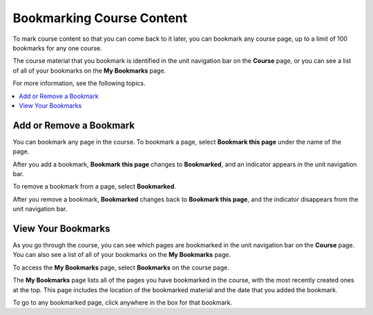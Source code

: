.. This file is used in both the edX and Open edX Learner's Guides

.. _SFD Bookmarks:

###########################
Bookmarking Course Content
###########################

To mark course content so that you can come back to it later, you can bookmark
any course page, up to a limit of 100 bookmarks for any one course.

The course material that you bookmark is identified in the unit navigation bar
on the **Course** page, or you can see a list of all of your bookmarks on the
**My Bookmarks** page.

For more information, see the following topics.

.. contents::
 :local:
 :depth: 1

***************************
Add or Remove a Bookmark
***************************

You can bookmark any page in the course. To bookmark a page, select
**Bookmark this page** under the name of the page.

.. image:: ../../shared/students/Images/SFD_Bkmk_UnitButton.png
 :width: 600
 :alt: A course page showing the Bookmark control.

After you add a bookmark, **Bookmark this page** changes to **Bookmarked**, and
an indicator appears in the unit navigation bar.

.. image:: ../../shared/students/Images/SFD_Bkmk_PgsBkmkd.png
 :width: 600
 :alt: A course page showing "Bookmarked" and a bookmark icon in the unit
     navigation bar.

To remove a bookmark from a page, select **Bookmarked**.

After you remove a bookmark, **Bookmarked** changes back to **Bookmark this
page**, and the indicator disappears from the unit navigation bar.

***************************
View Your Bookmarks
***************************

As you go through the course, you can see which pages are bookmarked in the
unit navigation bar on the **Course** page. You can also see a list of all of
your bookmarks on the **My Bookmarks** page.

To access the **My Bookmarks** page, select **Bookmarks** on the course
page.

.. image:: ../../shared/images/SFD_BookmarksLink.png
 :width: 800
 :alt: On the Course page, the Bookmarks link appears under the Course Tools
    heading in the sidebar.

The **My Bookmarks** page lists all of the pages you have bookmarked in the
course, with the most recently created ones at the top. This page includes the
location of the bookmarked material and the date that you added the bookmark.

To go to any bookmarked page, click anywhere in the box for that bookmark.
